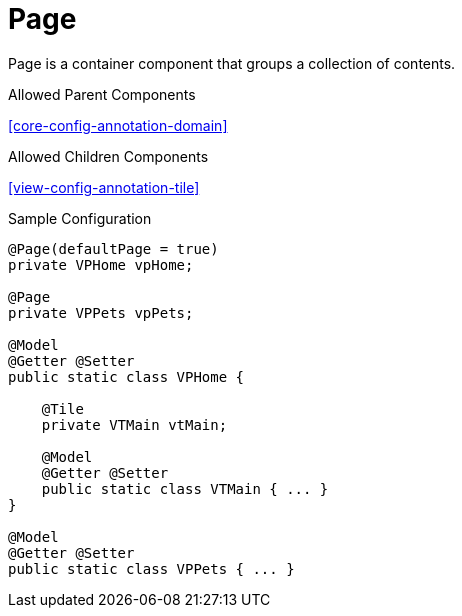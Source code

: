 [[view-config-annotation-page]]
= Page

Page is a container component that groups a collection of contents.

.Allowed Parent Components
<<core-config-annotation-domain>>

.Allowed Children Components
<<view-config-annotation-tile>>

[source,java,indent=0]
[subs="verbatim,attributes"]
.Sample Configuration
----
@Page(defaultPage = true)
private VPHome vpHome;

@Page
private VPPets vpPets;

@Model
@Getter @Setter
public static class VPHome {

    @Tile
    private VTMain vtMain;

    @Model
    @Getter @Setter
    public static class VTMain { ... }
}

@Model
@Getter @Setter
public static class VPPets { ... }
----
